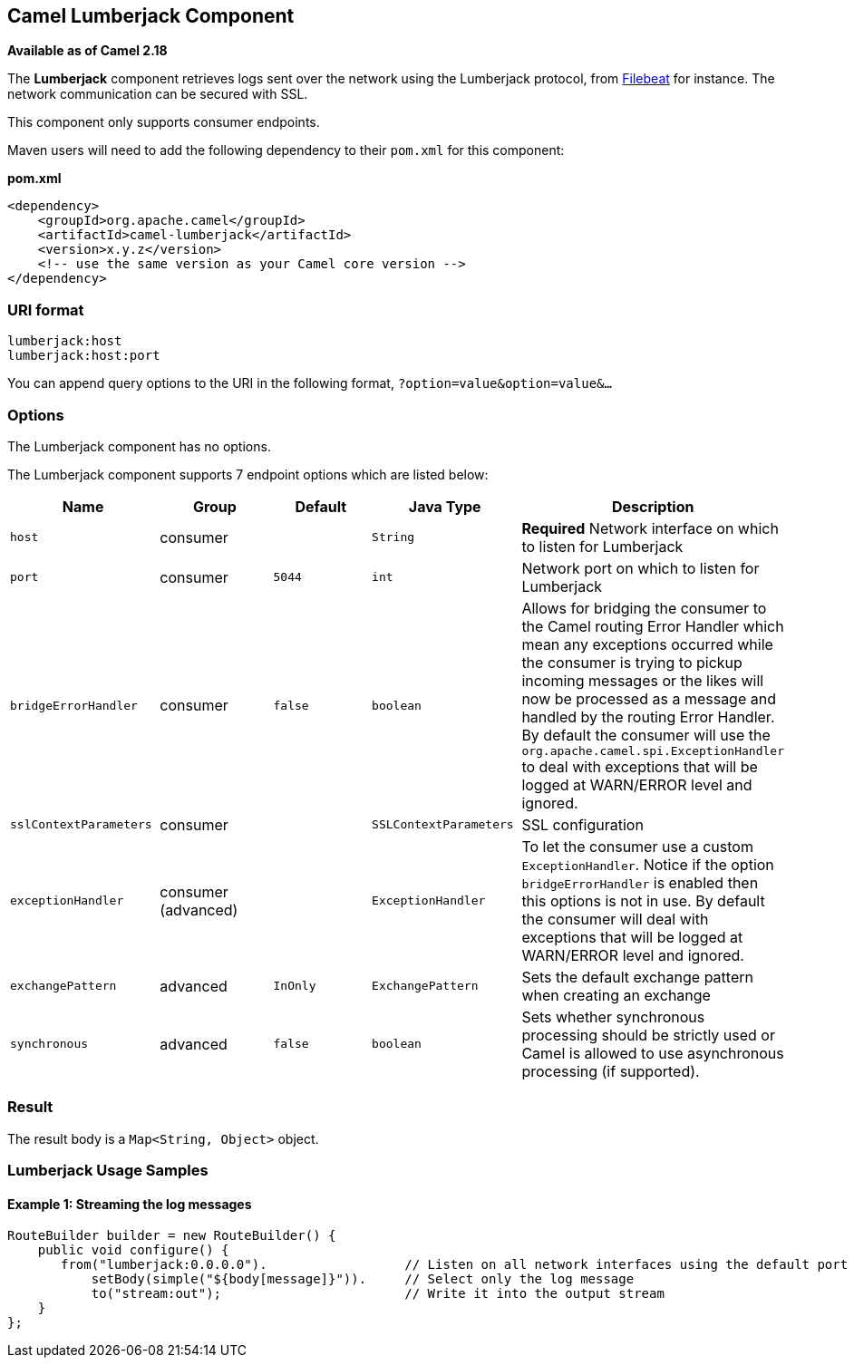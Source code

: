 [[ConfluenceContent]]
[[Lumberjack-CamelLumberjackComponent]]
Camel Lumberjack Component
--------------------------

*Available as of Camel 2.18*

The *Lumberjack* component retrieves logs sent over the network using
the Lumberjack protocol, from
https://www.elastic.co/fr/products/beats/filebeat[Filebeat] for
instance. The network communication can be secured with SSL.

This component only supports consumer endpoints.

Maven users will need to add the following dependency to their
`pom.xml` for this component:

*pom.xml*

[source,brush:,xml;,gutter:,false;,theme:,Default]
----
<dependency>
    <groupId>org.apache.camel</groupId>
    <artifactId>camel-lumberjack</artifactId>
    <version>x.y.z</version>
    <!-- use the same version as your Camel core version -->
</dependency>
----

[[Lumberjack-URIformat]]
URI format
~~~~~~~~~~

[source,brush:,java;,gutter:,false;,theme:,Default]
----
lumberjack:host
lumberjack:host:port
----

You can append query options to the URI in the following
format, `?option=value&option=value&...`

[[Lumberjack-Options]]
Options
~~~~~~~

The Lumberjack component has no options.

The Lumberjack component supports 7 endpoint options which are listed
below:

[cols=",,,,",options="header",]
|=======================================================================
|Name |Group |Default |Java Type |Description
|`host` |consumer |  |`String` |*Required* Network interface on which to
listen for Lumberjack

|`port` |consumer |`5044` |`int` |Network port on which to listen for
Lumberjack

|`bridgeErrorHandler` |consumer |`false` |`boolean` |Allows for bridging
the consumer to the Camel routing Error Handler which mean any
exceptions occurred while the consumer is trying to pickup incoming
messages or the likes will now be processed as a message and handled by
the routing Error Handler. By default the consumer will use the
`org.apache.camel.spi.ExceptionHandler` to deal with exceptions that
will be logged at WARN/ERROR level and ignored.

|`sslContextParameters` |consumer |  |`SSLContextParameters` |SSL
configuration

|`exceptionHandler` |consumer (advanced) |  |`ExceptionHandler` |To let
the consumer use a custom `ExceptionHandler`. Notice if the option
`bridgeErrorHandler` is enabled then this options is not in use. By
default the consumer will deal with exceptions that will be logged at
WARN/ERROR level and ignored.

|`exchangePattern` |advanced |`InOnly` |`ExchangePattern` |Sets the
default exchange pattern when creating an exchange

|`synchronous` |advanced |`false` |`boolean` |Sets whether synchronous
processing should be strictly used or Camel is allowed to use
asynchronous processing (if supported).
|=======================================================================

[[Lumberjack-Result]]
Result
~~~~~~

The result body is a `Map<String, Object>` object.

[[Lumberjack-LumberjackUsageSamples]]
Lumberjack Usage Samples
~~~~~~~~~~~~~~~~~~~~~~~~

[[Lumberjack-Example1:Streamingthelogmessages]]
Example 1: Streaming the log messages
^^^^^^^^^^^^^^^^^^^^^^^^^^^^^^^^^^^^^

[source,brush:,java;,gutter:,false;,theme:,Default]
----
RouteBuilder builder = new RouteBuilder() {
    public void configure() {
       from("lumberjack:0.0.0.0").                  // Listen on all network interfaces using the default port
           setBody(simple("${body[message]}")).     // Select only the log message
           to("stream:out");                        // Write it into the output stream
    }
};
----
